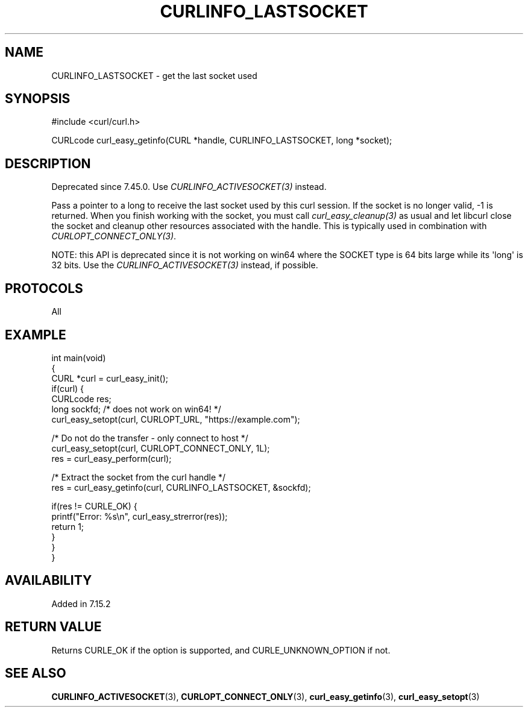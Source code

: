.\" generated by cd2nroff 0.1 from CURLINFO_LASTSOCKET.md
.TH CURLINFO_LASTSOCKET 3 "2024-04-09" libcurl
.SH NAME
CURLINFO_LASTSOCKET \- get the last socket used
.SH SYNOPSIS
.nf
#include <curl/curl.h>

CURLcode curl_easy_getinfo(CURL *handle, CURLINFO_LASTSOCKET, long *socket);
.fi
.SH DESCRIPTION
Deprecated since 7.45.0. Use \fICURLINFO_ACTIVESOCKET(3)\fP instead.

Pass a pointer to a long to receive the last socket used by this curl
session. If the socket is no longer valid, \-1 is returned. When you finish
working with the socket, you must call \fIcurl_easy_cleanup(3)\fP as usual and
let libcurl close the socket and cleanup other resources associated with the
handle. This is typically used in combination with
\fICURLOPT_CONNECT_ONLY(3)\fP.

NOTE: this API is deprecated since it is not working on win64 where the SOCKET
type is 64 bits large while its \(aqlong\(aq is 32 bits. Use the
\fICURLINFO_ACTIVESOCKET(3)\fP instead, if possible.
.SH PROTOCOLS
All
.SH EXAMPLE
.nf
int main(void)
{
  CURL *curl = curl_easy_init();
  if(curl) {
    CURLcode res;
    long sockfd; /* does not work on win64! */
    curl_easy_setopt(curl, CURLOPT_URL, "https://example.com");

    /* Do not do the transfer - only connect to host */
    curl_easy_setopt(curl, CURLOPT_CONNECT_ONLY, 1L);
    res = curl_easy_perform(curl);

    /* Extract the socket from the curl handle */
    res = curl_easy_getinfo(curl, CURLINFO_LASTSOCKET, &sockfd);

    if(res != CURLE_OK) {
      printf("Error: %s\\n", curl_easy_strerror(res));
      return 1;
    }
  }
}
.fi
.SH AVAILABILITY
Added in 7.15.2
.SH RETURN VALUE
Returns CURLE_OK if the option is supported, and CURLE_UNKNOWN_OPTION if not.
.SH SEE ALSO
.BR CURLINFO_ACTIVESOCKET (3),
.BR CURLOPT_CONNECT_ONLY (3),
.BR curl_easy_getinfo (3),
.BR curl_easy_setopt (3)
